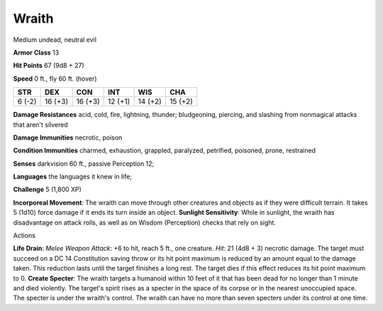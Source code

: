 
.. _srd_Wraith:

Wraith
------

Medium undead, neutral evil

**Armor Class** 13

**Hit Points** 67 (9d8 + 27)

**Speed** 0 ft., fly 60 ft. (hover)

+----------+-----------+-----------+-----------+-----------+-----------+
| STR      | DEX       | CON       | INT       | WIS       | CHA       |
+==========+===========+===========+===========+===========+===========+
| 6 (-2)   | 16 (+3)   | 16 (+3)   | 12 (+1)   | 14 (+2)   | 15 (+2)   |
+----------+-----------+-----------+-----------+-----------+-----------+

**Damage Resistances** acid, cold, fire, lightning, thunder;
bludgeoning, piercing, and slashing from nonmagical attacks that aren't
silvered

**Damage Immunities** necrotic, poison

**Condition Immunities** charmed, exhaustion, grappled, paralyzed,
petrified, poisoned, prone, restrained

**Senses** darkvision 60 ft., passive Perception 12;

**Languages** the languages it knew in life;

**Challenge** 5 (1,800 XP)

**Incorporeal Movement**: The wraith can move through other creatures
and objects as if they were difficult terrain. It takes 5 (1d10) force
damage if it ends its turn inside an object. **Sunlight Sensitivity**:
While in sunlight, the wraith has disadvantage on attack rolls, as well
as on Wisdom (Perception) checks that rely on sight.

Actions

**Life Drain**: *Melee Weapon Attack*: +6 to hit, reach 5 ft., one
creature. *Hit*: 21 (4d8 + 3) necrotic damage. The target must succeed
on a DC 14 Constitution saving throw or its hit point maximum is reduced
by an amount equal to the damage taken. This reduction lasts until the
target finishes a long rest. The target dies if this effect reduces its
hit point maximum to 0. **Create Specter**: The wraith targets a
humanoid within 10 feet of it that has been dead for no longer than 1
minute and died violently. The target's spirit rises as a specter in the
space of its corpse or in the nearest unoccupied space. The specter is
under the wraith's control. The wraith can have no more than seven
specters under its control at one time.
